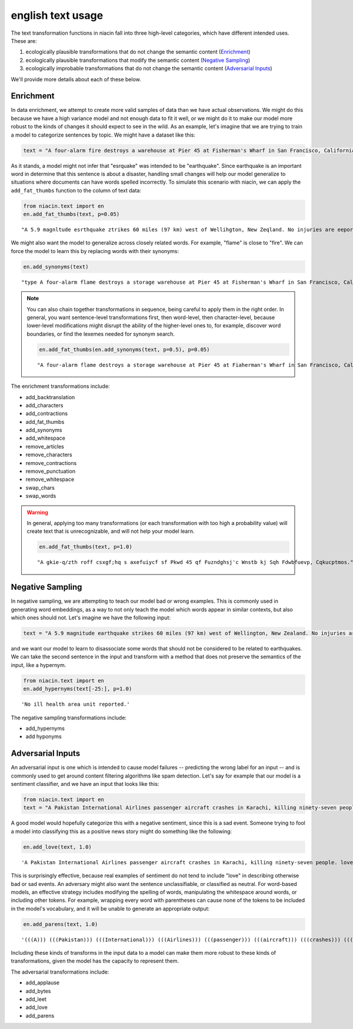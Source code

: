 english text usage
==================

The text transformation functions in niacin fall into three high-level categories, which have different intended uses. These are:

1. ecologically plausible transformations that do not change the semantic content (`Enrichment`_)
2. ecologically plausible transformations that modify the semantic content (`Negative Sampling`_)
3. ecologically improbable transformations that do not change the semantic content (`Adversarial Inputs`_)

We'll provide more details about each of these below.


Enrichment
----------

In data enrichment, we attempt to create more valid samples of data than we have actual observations. We might do this because we have a high variance model and not enough data to fit it well, or we might do it to make our model more robust to the kinds of changes it should expect to see in the wild. As an example, let's imagine that we are trying to train a model to categorize sentences by topic. We might have a dataset like this:

.. code:: python

    text = "A four-alarm fire destroys a warehouse at Pier 45 at Fisherman's Wharf in San Francisco, California."

As it stands, a model might not infer that "esrquake" was intended to be "earthquake". Since earthquake is an important word in determine that this sentence is about a disaster, handling small changes will help our model generalize to situations where documents can have words spelled incorrectly. To simulate this scenario with niacin, we can apply the ``add_fat_thumbs`` function to the column of text data:

.. code:: python

    from niacin.text import en
    en.add_fat_thumbs(text, p=0.05)

::

    "A 5.9 magnltude esrthquake ztrikes 60 miles (97 km) west of Wellihgton, New Zeqland. No injuries are eeported."

We might also want the model to generalize across closely related words. For example, "flame" is close to "fire". We can force the model to learn this by replacing words with their synonyms:

.. code:: python

    en.add_synonyms(text)

::

    "type A four-alarm flame destroys a storage warehouse at Pier 45 at Fisherman's Wharf in San Francisco, California."

.. note::

    You can also chain together transformations in sequence, being careful to apply them in the right order. In general, you want sentence-level transformations first, then word-level, then character-level, because lower-level modifications might disrupt the ability of the higher-level ones to, for example, discover word boundaries, or find the lexemes needed for synonym search.

    .. code:: python

        en.add_fat_thumbs(en.add_synonyms(text, p=0.5), p=0.05)

    ::

        "A four-alarm flame destroys a storage warehouse at Pier 45 at Fiaherman's Wharf in San Francisco, California."

The enrichment transformations include:

* add_backtranslation
* add_characters
* add_contractions
* add_fat_thumbs
* add_synonyms
* add_whitespace
* remove_articles
* remove_characters
* remove_contractions
* remove_punctuation
* remove_whitespace
* swap_chars
* swap_words

.. warning::

    In general, applying too many transformations (or each transformation with too high a probability value) will create text that is unrecognizable, and will not help your model learn.

    .. code:: python

        en.add_fat_thumbs(text, p=1.0)

    ::

        "A gkie-q/zth roff csxgf;hq s axefuiycf sf Pkwd 45 qf Fuzndghsj'c Wnstb kj Sqh Fdwbfuevp, Cqkucptmos."


Negative Sampling
-----------------

In negative sampling, we are attempting to teach our model bad or wrong examples. This is commonly used in generating word embeddings, as a way to not only teach the model which words appear in similar contexts, but also which ones should not. Let's imagine we have the following input:

.. code:: python

    text = "A 5.9 magnitude earthquake strikes 60 miles (97 km) west of Wellington, New Zealand. No injuries are reported."

and we want our model to learn to disassociate some words that should not be considered to be related to earthquakes. We can take the second sentence in the input and transform with a method that does not preserve the semantics of the input, like a hypernym.

.. code:: python

    from niacin.text import en
    en.add_hypernyms(text[-25:], p=1.0)

::

    'No ill health area unit reported.'

The negative sampling transformations include:

* add_hypernyms
* add hyponyms

Adversarial Inputs
------------------

An adversarial input is one which is intended to cause model failures -- predicting the wrong label for an input -- and is commonly used to get around content filtering algorithms like spam detection. Let's say for example that our model is a sentiment classifier, and we have an input that looks like this:

.. code:: python

    from niacin.text import en
    text = "A Pakistan International Airlines passenger aircraft crashes in Karachi, killing ninety-seven people."

A good model would hopefully categorize this with a negative sentiment, since this is a sad event. Someone trying to fool a model into classifying this as a positive news story might do something like the following:

.. code:: python

    en.add_love(text, 1.0)

::

    'A Pakistan International Airlines passenger aircraft crashes in Karachi, killing ninety-seven people. love'

This is surprisingly effective, because real examples of sentiment do not tend to include "love" in describing otherwise bad or sad events. An adversary might also want the sentence unclassifiable, or classified as neutral. For word-based models, an effective strategy includes modifying the spelling of words, manipulating the whitespace around words, or including other tokens. For example, wrapping every word with parentheses can cause none of the tokens to be included in the model's vocabulary, and it will be unable to generate an appropriate output:

.. code:: python

    en.add_parens(text, 1.0)

::

    '(((A))) (((Pakistan))) (((International))) (((Airlines))) (((passenger))) (((aircraft))) (((crashes))) (((in))) (((Karachi,))) (((killing))) (((ninety-seven))) (((people.)))'

Including these kinds of transforms in the input data to a model can make them more robust to these kinds of transformations, given the model has the capacity to represent them.

The adversarial transformations include:

* add_applause
* add_bytes
* add_leet
* add_love
* add_parens